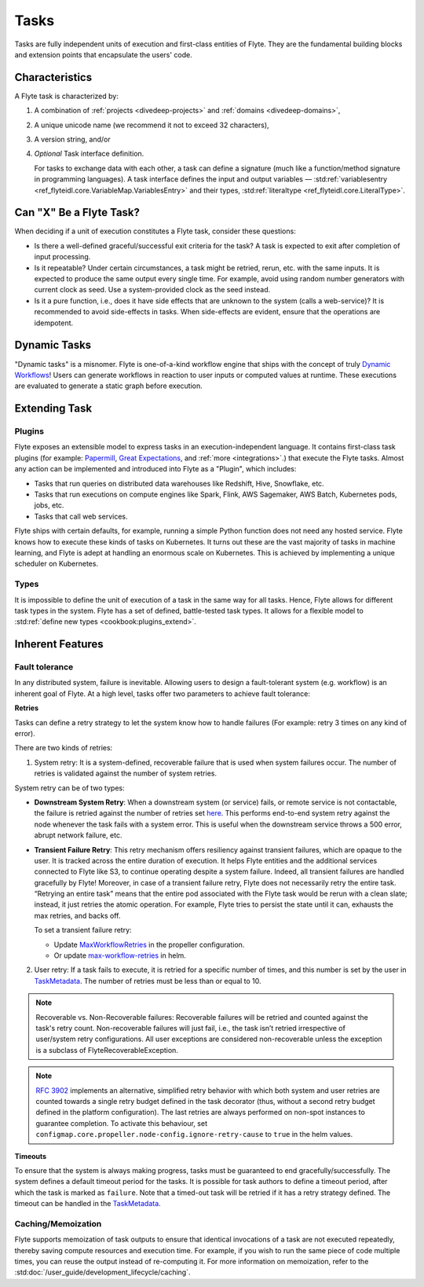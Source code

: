 .. _divedeep-tasks:

Tasks
=====

.. tags:: Basic, Glossary

Tasks are fully independent units of execution and first-class entities of Flyte.
They are the fundamental building blocks and extension points that encapsulate the users' code.

Characteristics
---------------

A Flyte task is characterized by:

1. A combination of :ref:`projects <divedeep-projects>` and :ref:`domains <divedeep-domains>`,
2. A unique unicode name (we recommend it not to exceed 32 characters),
3. A version string, and/or
4. *Optional* Task interface definition.

   For tasks to exchange data with each other, a task can define a signature (much like a function/method
   signature in programming languages). A task interface defines the input and output variables —
   :std:ref:`variablesentry <ref_flyteidl.core.VariableMap.VariablesEntry>`
   and their types, :std:ref:`literaltype <ref_flyteidl.core.LiteralType>`.

Can "X" Be a Flyte Task?
-------------------------

When deciding if a unit of execution constitutes a Flyte task, consider these questions:

- Is there a well-defined graceful/successful exit criteria for the task? A task is expected to exit after completion of input processing.
- Is it repeatable? Under certain circumstances, a task might be retried, rerun, etc. with the same inputs. It is expected
  to produce the same output every single time. For example, avoid using random number generators with current clock as seed. Use a system-provided clock as the seed instead.
- Is it a pure function, i.e., does it have side effects that are unknown to the system (calls a web-service)? It is recommended to avoid side-effects in tasks. When side-effects are evident, ensure that the operations are idempotent.

Dynamic Tasks
--------------

"Dynamic tasks" is a misnomer.
Flyte is one-of-a-kind workflow engine that ships with the concept of truly `Dynamic Workflows <https://blog.flyte.org/dynamic-workflows-in-flyte>`__!
Users can generate workflows in reaction to user inputs or computed values at runtime.
These executions are evaluated to generate a static graph before execution.

Extending Task
---------------

Plugins
^^^^^^^

Flyte exposes an extensible model to express tasks in an execution-independent language.
It contains first-class task plugins (for example: `Papermill <https://github.com/flyteorg/flytekit/blob/master/plugins/flytekit-papermill/flytekitplugins/papermill/task.py>`__,
`Great Expectations <https://github.com/flyteorg/flytekit/blob/master/plugins/flytekit-greatexpectations/flytekitplugins/great_expectations/task.py>`__, and :ref:`more <integrations>`.)
that execute the Flyte tasks.
Almost any action can be implemented and introduced into Flyte as a "Plugin", which includes:

- Tasks that run queries on distributed data warehouses like Redshift, Hive, Snowflake, etc.
- Tasks that run executions on compute engines like Spark, Flink, AWS Sagemaker, AWS Batch, Kubernetes pods, jobs, etc.
- Tasks that call web services.

Flyte ships with certain defaults, for example, running a simple Python function does not need any hosted service. Flyte knows how to
execute these kinds of tasks on Kubernetes. It turns out these are the vast majority of tasks in machine learning, and Flyte is adept at
handling an enormous scale on Kubernetes. This is achieved by implementing a unique scheduler on Kubernetes.

Types
^^^^^

It is impossible to define the unit of execution of a task in the same way for all tasks. Hence, Flyte allows for different task
types in the system. Flyte has a set of defined, battle-tested task types. It allows for a flexible model to
:std:ref:`define new types <cookbook:plugins_extend>`.

Inherent Features
-----------------

Fault tolerance
^^^^^^^^^^^^^^^

In any distributed system, failure is inevitable. Allowing users to design a fault-tolerant system (e.g. workflow) is an inherent goal of Flyte.
At a high level, tasks offer two parameters to achieve fault tolerance:

**Retries**

Tasks can define a retry strategy to let the system know how to handle failures (For example: retry 3 times on any kind of error).

There are two kinds of retries:

1. System retry: It is a system-defined, recoverable failure that is used when system failures occur. The number of retries is validated against the number of system retries.

.. _system-retry:

System retry can be of two types:

- **Downstream System Retry**: When a downstream system (or service) fails, or remote service is not contactable, the failure is retried against the number of retries set `here <https://github.com/flyteorg/flytepropeller/blob/6a14e7fbffe89786fb1d8cde22715f93c2f3aff5/pkg/controller/config/config.go#L192>`__. This performs end-to-end system retry against the node whenever the task fails with a system error. This is useful when the downstream service throws a 500 error, abrupt network failure, etc.

- **Transient Failure Retry**: This retry mechanism offers resiliency against transient failures, which are opaque to the user. It is tracked across the entire duration of execution. It helps Flyte entities and the additional services connected to Flyte like S3, to continue operating despite a system failure. Indeed, all transient failures are handled gracefully by Flyte! Moreover, in case of a transient failure retry, Flyte does not necessarily retry the entire task. “Retrying an entire task” means that the entire pod associated with the Flyte task would be rerun with a clean slate; instead, it just retries the atomic operation. For example, Flyte tries to persist the state until it can, exhausts the max retries, and backs off.

  To set a transient failure retry:

  - Update `MaxWorkflowRetries <https://github.com/flyteorg/flytepropeller/blob/f1b0163b0b88200b38a5d49af955490e5c98681d/pkg/controller/config/config.go#L55>`__ in the propeller configuration.

  - Or update `max-workflow-retries <https://github.com/flyteorg/flyte/blob/33f179b807093dcad2f37bde832869103bdf5182/charts/flyte/values-sandbox.yaml#L143>`__ in helm.

2. User retry: If a task fails to execute, it is retried for a specific number of times, and this number is set by the user in `TaskMetadata <https://docs.flyte.org/en/latest/api/flytekit/generated/flytekit.TaskMetadata.html?highlight=retries#flytekit.TaskMetadata>`__. The number of retries must be less than or equal to 10.

.. note::

   Recoverable vs. Non-Recoverable failures: Recoverable failures will be retried and counted against the task's retry count. Non-recoverable failures will just fail, i.e., the task isn’t retried irrespective of user/system retry configurations. All user exceptions are considered non-recoverable unless the exception is a subclass of FlyteRecoverableException.


.. note::

   `RFC 3902 <https://github.com/flyteorg/flyte/pull/3902>`_ implements an alternative, simplified retry behavior with which both system and user retries are counted towards a single retry budget defined in the task decorator (thus, without a second retry budget defined in the platform configuration). The last retries are always performed on non-spot instances to guarantee completion. To activate this behaviour, set ``configmap.core.propeller.node-config.ignore-retry-cause`` to ``true`` in the helm values.


**Timeouts**

To ensure that the system is always making progress, tasks must be guaranteed to end gracefully/successfully. The system defines a default timeout period for the tasks. It is possible for task authors to define a timeout period, after which the task is marked as ``failure``. Note that a timed-out task will be retried if it has a retry strategy defined. The timeout can be handled in the `TaskMetadata <https://docs.flyte.org/en/latest/api/flytekit/generated/flytekit.TaskMetadata.html?highlight=retries#flytekit.TaskMetadata>`__.


Caching/Memoization
^^^^^^^^^^^^^^^^^^^

Flyte supports memoization of task outputs to ensure that identical invocations of a task are not executed repeatedly, thereby saving compute resources and execution time. For example, if you wish to run the same piece of code multiple times, you can reuse the output instead of re-computing it.
For more information on memoization, refer to the :std:doc:`/user_guide/development_lifecycle/caching`.
